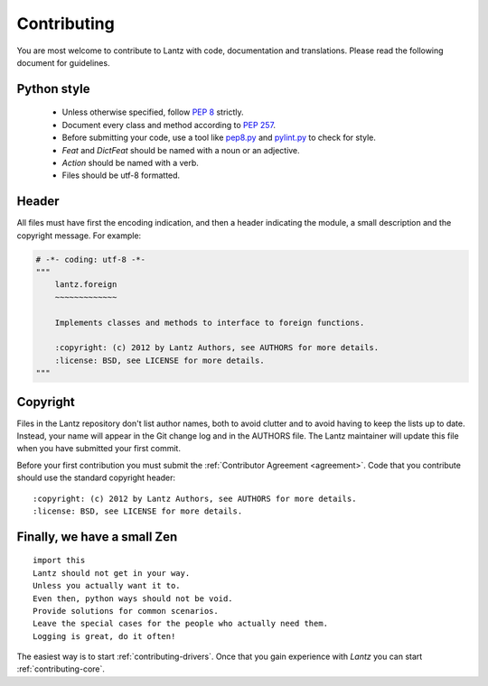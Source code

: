 .. _contributing:

============
Contributing
============

You are most welcome to contribute to Lantz with code, documentation and
translations. Please read the following document for guidelines.

Python style
------------

    * Unless otherwise specified, follow :pep:`8` strictly.

    * Document every class and method according to :pep:`257`.

    * Before submitting your code, use a tool like `pep8.py`_ and
      `pylint.py`_ to check for style.

    * `Feat` and `DictFeat` should be named with a noun or an adjective.

    * `Action` should be named with a verb.

    * Files should be utf-8 formatted.


Header
------

All files must have first the encoding indication, and then a header indicating
the module, a small description and the copyright message. For example:

.. code-block:: python

     # -*- coding: utf-8 -*-
     """
         lantz.foreign
         ~~~~~~~~~~~~~

         Implements classes and methods to interface to foreign functions.

         :copyright: (c) 2012 by Lantz Authors, see AUTHORS for more details.
         :license: BSD, see LICENSE for more details.
     """

Copyright
---------

Files in the Lantz repository don't list author names, both to avoid clutter
and to avoid having to keep the lists up to date. Instead, your name will
appear in the Git change log and in the AUTHORS file. The Lantz maintainer
will update this file when you have submitted your first commit.

Before your first contribution you must submit the :ref:`Contributor Agreement <agreement>`.
Code that you contribute should use the standard copyright header::

    :copyright: (c) 2012 by Lantz Authors, see AUTHORS for more details.
    :license: BSD, see LICENSE for more details.


Finally, we have a small Zen
----------------------------

::

    import this
    Lantz should not get in your way.
    Unless you actually want it to.
    Even then, python ways should not be void. 
    Provide solutions for common scenarios.
    Leave the special cases for the people who actually need them.
    Logging is great, do it often!


The easiest way is to start :ref:`contributing-drivers`. Once that you gain
experience with `Lantz` you can start :ref:`contributing-core`.


.. _pep8.py: http://pypi.python.org/pypi/pep8/
.. _pylint.py: http://www.logilab.org/857
.. _git: http://git-scm.com/
.. _reStructuredText: http://docutils.sf.net/rst.html
.. _Sphinx: http://sphinx.pocoo.org/
